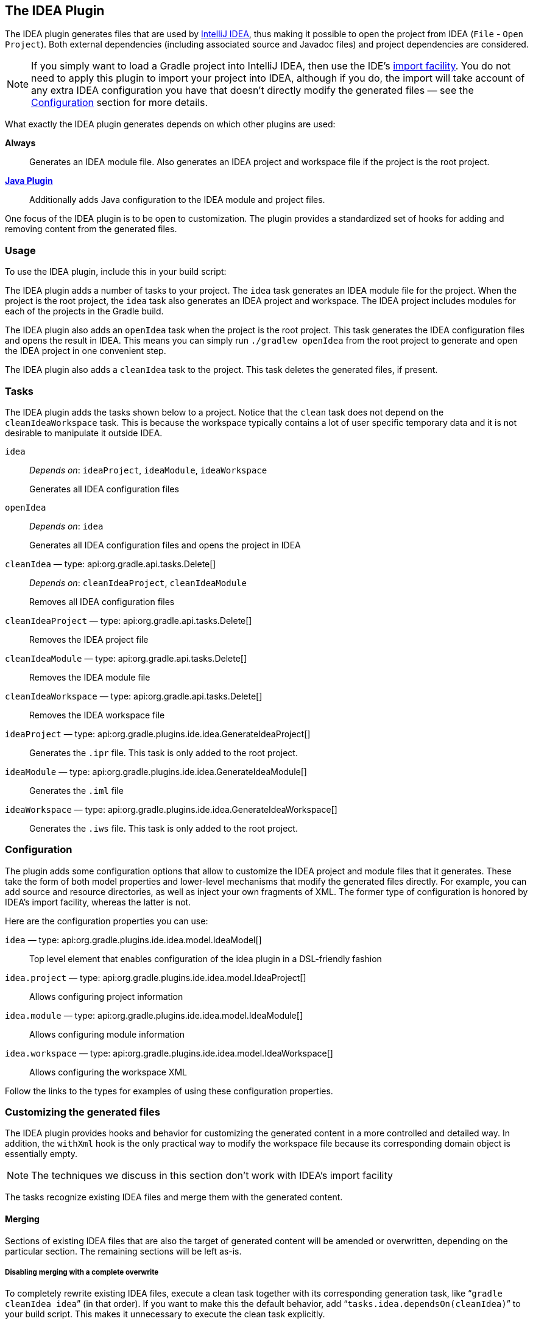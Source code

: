// Copyright 2017 the original author or authors.
//
// Licensed under the Apache License, Version 2.0 (the "License");
// you may not use this file except in compliance with the License.
// You may obtain a copy of the License at
//
//      http://www.apache.org/licenses/LICENSE-2.0
//
// Unless required by applicable law or agreed to in writing, software
// distributed under the License is distributed on an "AS IS" BASIS,
// WITHOUT WARRANTIES OR CONDITIONS OF ANY KIND, either express or implied.
// See the License for the specific language governing permissions and
// limitations under the License.

[[idea_plugin]]
== The IDEA Plugin

The IDEA plugin generates files that are used by http://www.jetbrains.com/idea/[IntelliJ IDEA], thus making it possible to open the project from IDEA (`File` - `Open Project`). Both external dependencies (including associated source and Javadoc files) and project dependencies are considered.

[NOTE]
====
If you simply want to load a Gradle project into IntelliJ IDEA, then use the IDE's https://www.jetbrains.com/help/idea/gradle.html#gradle_import[import facility]. You do not need to apply this plugin to import your project into IDEA, although if you do, the import will take account of any extra IDEA configuration you have that doesn't directly modify the generated files — see the <<sec:idea_configuration,Configuration>> section for more details.
====

What exactly the IDEA plugin generates depends on which other plugins are used:

*Always*::
Generates an IDEA module file. Also generates an IDEA project and workspace file if the project is the root project.

*<<java_plugin,Java Plugin>>*::
Additionally adds Java configuration to the IDEA module and project files.

One focus of the IDEA plugin is to be open to customization. The plugin provides a standardized set of hooks for adding and removing content from the generated files.


[[sec:idea_usage]]
=== Usage

To use the IDEA plugin, include this in your build script:

++++
<sample id="useIdeaPlugin" dir="idea" title="Using the IDEA plugin">
    <sourcefile file="build.gradle" snippet="use-plugin"/>
</sample>
++++

The IDEA plugin adds a number of tasks to your project. The `idea` task generates an IDEA module file for the project. When the project is the root project, the `idea` task also generates an IDEA project and workspace. The IDEA project includes modules for each of the projects in the Gradle build.

The IDEA plugin also adds an `openIdea` task when the project is the root project. This task generates the IDEA configuration files and opens the result in IDEA. This means you can simply run `./gradlew openIdea` from the root project to generate and open the IDEA project in one convenient step.

The IDEA plugin also adds a `cleanIdea` task to the project. This task deletes the generated files, if present.

[[sec:idea_tasks]]
=== Tasks

The IDEA plugin adds the tasks shown below to a project. Notice that the `clean` task does not depend on the `cleanIdeaWorkspace` task. This is because the workspace typically contains a lot of user specific temporary data and it is not desirable to manipulate it outside IDEA.

[[ideatasks]]
`idea`::
_Depends on_: `ideaProject`, `ideaModule`, `ideaWorkspace`
+  
Generates all IDEA configuration files

`openIdea`::
_Depends on_: `idea`
+
Generates all IDEA configuration files and opens the project in IDEA

`cleanIdea` — type: api:org.gradle.api.tasks.Delete[]::
_Depends on_: `cleanIdeaProject`, `cleanIdeaModule`
+
Removes all IDEA configuration files

`cleanIdeaProject` — type: api:org.gradle.api.tasks.Delete[]::
Removes the IDEA project file

`cleanIdeaModule` — type: api:org.gradle.api.tasks.Delete[]::
Removes the IDEA module file

`cleanIdeaWorkspace` — type: api:org.gradle.api.tasks.Delete[]::
Removes the IDEA workspace file

`ideaProject` — type: api:org.gradle.plugins.ide.idea.GenerateIdeaProject[]::
Generates the `.ipr` file. This task is only added to the root project.

`ideaModule` — type: api:org.gradle.plugins.ide.idea.GenerateIdeaModule[]::
Generates the `.iml` file

`ideaWorkspace` — type: api:org.gradle.plugins.ide.idea.GenerateIdeaWorkspace[]::
Generates the `.iws` file. This task is only added to the root project.


[[sec:idea_configuration]]
=== Configuration

The plugin adds some configuration options that allow to customize the IDEA project and module files that it generates. These take the form of both model properties and lower-level mechanisms that modify the generated files directly. For example, you can add source and resource directories, as well as inject your own fragments of XML. The former type of configuration is honored by IDEA's import facility, whereas the latter is not.

Here are the configuration properties you can use:

[[idea-configuration]]

`idea` — type: api:org.gradle.plugins.ide.idea.model.IdeaModel[]::
Top level element that enables configuration of the idea plugin in a DSL-friendly fashion

`idea.project` — type: api:org.gradle.plugins.ide.idea.model.IdeaProject[]::
Allows configuring project information

`idea.module` — type: api:org.gradle.plugins.ide.idea.model.IdeaModule[]::
Allows configuring module information

`idea.workspace` — type: api:org.gradle.plugins.ide.idea.model.IdeaWorkspace[]::
Allows configuring the workspace XML

Follow the links to the types for examples of using these configuration properties.


[[sec:idea_customizing_the_generated_files]]
=== Customizing the generated files

The IDEA plugin provides hooks and behavior for customizing the generated content in a more controlled and detailed way. In addition, the `withXml` hook is the only practical way to modify the workspace file because its corresponding domain object is essentially empty.

NOTE: The techniques we discuss in this section don't work with IDEA's import facility

The tasks recognize existing IDEA files and merge them with the generated content.


[[sec:merging_with_idea_files]]
==== Merging

Sections of existing IDEA files that are also the target of generated content will be amended or overwritten, depending on the particular section. The remaining sections will be left as-is.


[[sec:complete_overwrite_of_idea_files]]
===== Disabling merging with a complete overwrite

To completely rewrite existing IDEA files, execute a clean task together with its corresponding generation task, like “`gradle cleanIdea idea`” (in that order). If you want to make this the default behavior, add “`tasks.idea.dependsOn(cleanIdea)`” to your build script. This makes it unnecessary to execute the clean task explicitly.

This strategy can also be used for individual files that the plugin would generate. For instance, this can be done for the “`.iml`” file with “`gradle cleanIdeaModule ideaModule`”.

[[sec:hooking_into_the_idea_generation_lifecycle]]
==== Hooking into the generation lifecycle

The plugin provides objects modeling the sections of the metadata files that are generated by Gradle. The generation lifecycle is as follows:

 1. The file is read; or a default version provided by Gradle is used if it does not exist
 2. The `beforeMerged` hook is executed with a domain object representing the existing file
 3. The existing content is merged with the configuration inferred from the Gradle build or defined explicitly in the eclipse DSL
 4. The `whenMerged` hook is executed with a domain object representing contents of the file to be persisted
 5. The `withXml` hook is executed with a raw representation of the XML that will be persisted
 6. The final XML is persisted

The following are the domain objects used for each of the model types:

[[idea-hooks]]
api:org.gradle.plugins.ide.idea.model.IdeaProject[]::
+
 * `beforeMerged { api:org.gradle.plugins.ide.idea.model.Project[] arg \-> ... }`
 * `whenMerged { api:org.gradle.plugins.ide.idea.model.Project[] arg \-> ... }`
 * `withXml { api:org.gradle.api.XmlProvider[] arg \-> ... }`

api:org.gradle.plugins.ide.idea.model.IdeaModule[]::
 * `beforeMerged { api:org.gradle.plugins.ide.idea.model.Module[] arg \-> ... }`
 * `whenMerged { api:org.gradle.plugins.ide.idea.model.Module[] arg \-> ... }`
 * `withXml { api:org.gradle.api.XmlProvider[] arg \-> ... }`

api:org.gradle.plugins.ide.idea.model.IdeaWorkspace[]::
 * `beforeMerged { api:org.gradle.plugins.ide.idea.model.Workspace[] arg \-> ... }`
 * `whenMerged { api:org.gradle.plugins.ide.idea.model.Workspace[] arg \-> ... }`
 * `withXml { api:org.gradle.api.XmlProvider[] arg \-> ... }`


[[sec:partial-rewrite]]
===== Partial rewrite of existing content

A <<sec:complete-rewrite,complete rewrite>> causes all existing content to be discarded, thereby losing any changes made directly in the IDE. The `beforeMerged` hook makes it possible to overwrite just certain parts of the existing content. The following example removes all existing dependencies from the `Module` domain object:

++++
<sample id="partialRewrites" dir="idea" title="Partial Rewrite for Module">
    <sourcefile file="build.gradle" snippet="module-before-merged"/>
</sample>
++++

The resulting module file will only contain Gradle-generated dependency entries, but not any other dependency entries that may have been present in the original file. (In the case of dependency entries, this is also the default behavior.) Other sections of the module file will be either left as-is or merged. The same could be done for the module paths in the project file:

++++
<sample id="partialRewritesProject" dir="idea" title="Partial Rewrite for Project">
    <sourcefile file="build.gradle" snippet="project-before-merged"/>
</sample>
++++


[[sec:idea_modify_domain_objects]]
===== Modifying the fully populated domain objects

The `whenMerged` hook allows you to manipulate the fully populated domain objects. Often this is the preferred way to customize IDEA files. Here is how you would export all the dependencies of an IDEA module:

++++
<sample id="exportDependencies" dir="idea" title="Export Dependencies">
    <sourcefile file="build.gradle" snippet="module-when-merged"/>
</sample>
++++


[[sec:idea_modify_xml]]
===== Modifying the XML representation

The `withXml` hook allows you to manipulate the in-memory XML representation just before the file gets written to disk. Although Groovy's XML support makes up for a lot, this approach is less convenient than manipulating the domain objects. In return, you get total control over the generated file, including sections not modeled by the domain objects.

++++
<sample id="projectWithXml" dir="idea" title="Customizing the XML">
    <sourcefile file="build.gradle" snippet="project-with-xml"/>
    <test args="idea"/>
</sample>
++++


[[sec:further_things_to_consider]]
=== Further things to consider

The paths of dependencies in the generated IDEA files are absolute. If you manually define a path variable pointing to the Gradle dependency cache, IDEA will automatically replace the absolute dependency paths with this path variable. you can configure this path variable via the “`idea.pathVariables`” property, so that it can do a proper merge without creating duplicates.
